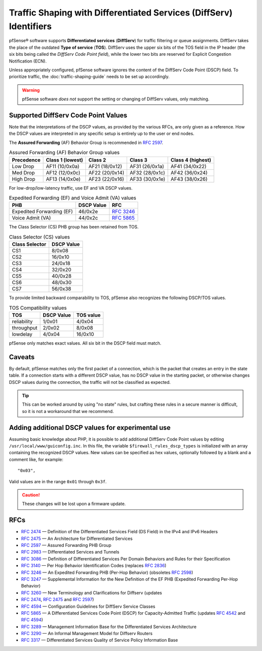 Traffic Shaping with Differentiated Services (DiffServ) Identifiers
===================================================================

pfSense® software supports **Differentiated services** (**DiffServ**) for traffic
filtering or queue assignments. DiffServ takes the place of the outdated **Type
of service** (**TOS**). DiffServ uses the upper six bits of the TOS field in the
IP header (the six bits being called the *DiffServ Code Point field*), while the
lower two bits are reserved for Explicit Congestion Notification (ECN).

Unless appropriately configured, pfSense software ignores the content of the
DiffServ Code Point (DSCP) field. To prioritize traffic, the
:doc:`traffic-shaping-guide` needs to be set up accordingly.

.. warning:: pfSense software *does not* support the setting or changing of
   DiffServ values, only matching.

Supported DiffServ Code Point Values
------------------------------------

Note that the interpretations of the DSCP values, as provided by the various
RFCs, are only given as a reference. How the DSCP values are interpreted in any
specific setup is entirely up to the user or end nodes.

The **Assured Forwarding** (AF) Behavior Group is recommended in `RFC 2597`_.

.. table:: Assured Forwarding (AF) Behavior Group values

   +------------+------------------+------------------+------------------+------------------+
   | Precedence | Class 1 (lowest) | Class 2          | Class 3          | Class 4 (highest)|
   +============+==================+==================+==================+==================+
   | Low Drop   | AF11 (10/0x0a)   | AF21 (18/0x12)   | AF31 (26/0x1a)   | AF41 (34/0x22)   |
   +------------+------------------+------------------+------------------+------------------+
   | Med Drop   | AF12 (12/0x0c)   | AF22 (20/0x14)   | AF32 (28/0x1c)   | AF42 (36/0x24)   |
   +------------+------------------+------------------+------------------+------------------+
   | High Drop  | AF13 (14/0x0e)   | AF23 (22/0x16)   | AF33 (30/0x1e)   | AF43 (38/0x26)   |
   +------------+------------------+------------------+------------------+------------------+

For low-drop/low-latency traffic, use EF and VA DSCP values.

.. table:: Expedited Forwarding (EF) and Voice Admit (VA) values

   +-----------------------------+--------------+---------------+
   | PHB                         | DSCP Value   | RFC           |
   +=============================+==============+===============+
   | Expedited Forwarding (EF)   | 46/0x2e      | `RFC 3246`_   |
   +-----------------------------+--------------+---------------+
   | Voice Admit (VA)            | 44/0x2c      | `RFC 5865`_   |
   +-----------------------------+--------------+---------------+

The Class Selector (CS) PHB group has been retained from TOS.

.. table:: Class Selector (CS) values

   +------------------+--------------+
   | Class Selector   | DSCP Value   |
   +==================+==============+
   | CS1              | 8/0x08       |
   +------------------+--------------+
   | CS2              | 16/0x10      |
   +------------------+--------------+
   | CS3              | 24/0x18      |
   +------------------+--------------+
   | CS4              | 32/0x20      |
   +------------------+--------------+
   | CS5              | 40/0x28      |
   +------------------+--------------+
   | CS6              | 48/0x30      |
   +------------------+--------------+
   | CS7              | 56/0x38      |
   +------------------+--------------+

To provide limited backward comparability to TOS, pfSense also recognizes the
following DSCP/TOS values.

.. table:: TOS Compatibility values

   +---------------+--------------+-------------+
   | TOS           | DSCP Value   | TOS value   |
   +===============+==============+=============+
   | reliability   | 1/0x01       | 4/0x04      |
   +---------------+--------------+-------------+
   | throughput    | 2/0x02       | 8/0x08      |
   +---------------+--------------+-------------+
   | lowdelay      | 4/0x04       | 16/0x10     |
   +---------------+--------------+-------------+

pfSense only matches exact values. All six bit in the DSCP field must match.

Caveats
-------

By default, pfSense matches only the first packet of a connection, which is the
packet that creates an entry in the state table. If a connection starts with a
different DSCP value, has no DSCP value in the starting packet, or otherwise
changes DSCP values during the connection, the traffic will not be classified as
expected.

.. tip:: This can be worked around by using "no state" rules, but crafting these
   rules in a secure manner is difficult, so it is not a workaround that we
   recommend.

Adding additional DSCP values for experimental use
--------------------------------------------------

Assuming basic knowledge about PHP, it is possible to add additional DiffServ
Code Point values by editing ``/usr/local/www/guiconfig.inc``. In this file, the
variable ``$firewall_rules_dscp_types`` is initialized with an array containing
the recognized DSCP values. New values can be specified as hex values,
optionally followed by a blank and a comment like, for example::

  "0x03",

Valid values are in the range ``0x01`` through ``0x3f``.

.. caution:: These changes will be lost upon a firmware update.

RFCs
----

* `RFC 2474`_ — Definition of the Differentiated Services Field (DS Field) in
  the IPv4 and IPv6 Headers
* `RFC 2475`_ — An Architecture for Differentiated Services
* `RFC 2597`_ — Assured Forwarding PHB Group
* `RFC 2983`_ — Differentiated Services and Tunnels
* `RFC 3086`_ — Definition of Differentiated Services Per Domain Behaviors and
  Rules for their Specification
* `RFC 3140`_ — Per Hop Behavior Identification Codes (replaces `RFC 2836`_)
* `RFC 3246`_ — An Expedited Forwarding PHB (Per-Hop Behavior) (obsoletes
  `RFC 2598`_)
* `RFC 3247`_ — Supplemental Information for the New Definition of the EF PHB
  (Expedited Forwarding Per-Hop Behavior)
* `RFC 3260`_ — New Terminology and Clarifications for Diffserv (updates
* `RFC 2474`_, `RFC 2475`_ and `RFC 2597`_)
* `RFC 4594`_ — Configuration Guidelines for DiffServ Service Classes
* `RFC 5865`_ — A Differentiated Services Code Point (DSCP) for
  Capacity-Admitted Traffic (updates `RFC 4542`_ and `RFC 4594`_)
* `RFC 3289`_ — Management Information Base for the Differentiated Services
  Architecture
* `RFC 3290`_ — An Informal Management Model for Diffserv Routers
* `RFC 3317`_ — Differentiated Services Quality of Service Policy Information
  Base

.. _RFC 2474: https://tools.ietf.org/html/rfc2474
.. _RFC 2475: https://tools.ietf.org/html/rfc2475
.. _RFC 2597: https://tools.ietf.org/html/rfc2597
.. _RFC 2598: https://tools.ietf.org/html/rfc2598
.. _RFC 2836: https://tools.ietf.org/html/rfc2836
.. _RFC 2983: https://tools.ietf.org/html/rfc2983
.. _RFC 3086: https://tools.ietf.org/html/rfc3086
.. _RFC 3140: https://tools.ietf.org/html/rfc3140
.. _RFC 3246: https://tools.ietf.org/html/rfc3246
.. _RFC 3247: https://tools.ietf.org/html/rfc3247
.. _RFC 3260: https://tools.ietf.org/html/rfc3260
.. _RFC 3289: https://tools.ietf.org/html/rfc3289
.. _RFC 3290: https://tools.ietf.org/html/rfc3290
.. _RFC 3317: https://tools.ietf.org/html/rfc3317
.. _RFC 4542: https://tools.ietf.org/html/rfc4542
.. _RFC 4594: https://tools.ietf.org/html/rfc4594
.. _RFC 5865: https://tools.ietf.org/html/rfc5865
